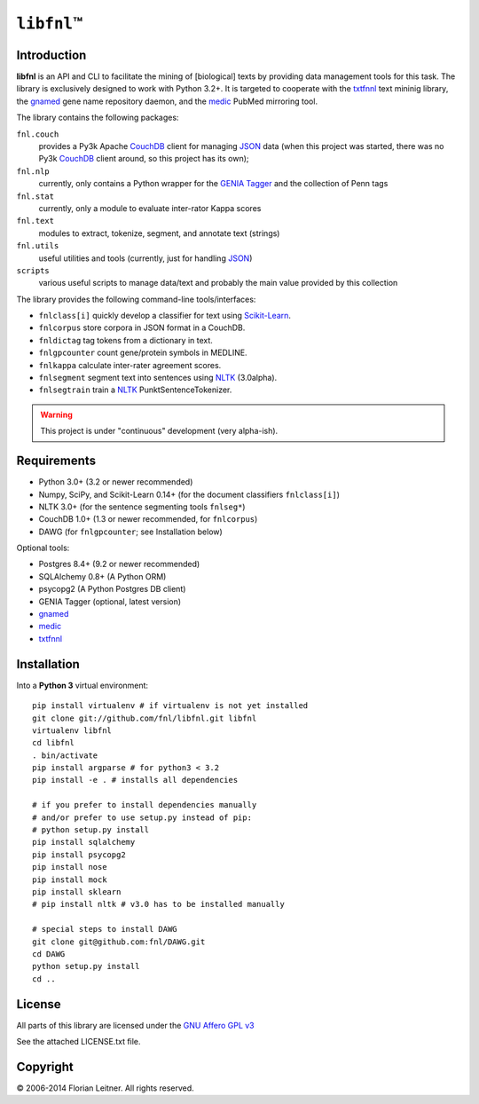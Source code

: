 #############
``libfnl``\ ™
#############

Introduction
============

**libfnl** is an API and CLI to facilitate the mining of [biological] texts by
providing data management tools for this task. The library is exclusively
designed to work with Python 3.2+. It is targeted to cooperate with the
txtfnnl_ text mininig library, the gnamed_ gene name repository daemon, and
the medic_ PubMed mirroring tool.

The library contains the following packages:

``fnl.couch``
    provides a Py3k Apache CouchDB_ client for managing JSON_ data (when this
    project was started, there was no Py3k CouchDB_ client around, so this
    project has its own);
``fnl.nlp``
    currently, only contains a Python wrapper for the GENIA_ Tagger_
    and the collection of Penn tags
``fnl.stat``
    currently, only a module to evaluate inter-rator Kappa scores
``fnl.text``
    modules to extract, tokenize, segment, and annotate text (strings)
``fnl.utils``
    useful utilities and tools (currently, just for handling JSON_)
``scripts``
    various useful scripts to manage data/text and probably the main value
    provided by this collection

The library provides the following command-line tools/interfaces:
 
- ``fnlclass[i]`` quickly develop a classifier for text using Scikit-Learn_.
- ``fnlcorpus`` store corpora in JSON format in a CouchDB.
- ``fnldictag`` tag tokens from a dictionary in text.
- ``fnlgpcounter`` count gene/protein symbols in MEDLINE.
- ``fnlkappa`` calculate inter-rater agreement scores.
- ``fnlsegment`` segment text into sentences using NLTK_ (3.0alpha).
- ``fnlsegtrain`` train a NLTK_ PunktSentenceTokenizer.

.. warning:: This project is under "continuous" development (very alpha-ish).

.. _CouchDB: http://couchdb.apache.org/
.. _JSON: http://www.json.org
.. _GENIA: http://www-tsujii.is.s.u-tokyo.ac.jp/GENIA/home/wiki.cgi
.. _NLTK: http://nltk.org/
.. _Scikit-Learn: http://scikit-learn.org/stable/
.. _SQLAlchemy: http://www.sqlalchemy.org/
.. _Tagger: http://www-tsujii.is.s.u-tokyo.ac.jp/GENIA/tagger/
.. _gnamed: http://github.com/fnl/gnamed
.. _medic: http://github.com/fnl/medic
.. _txtfnnl: http://github.com/fnl/txtfnnl

Requirements
============

* Python 3.0+ (3.2 or newer recommended)
* Numpy, SciPy, and Scikit-Learn 0.14+ (for the document classifiers ``fnlclass[i]``)
* NLTK 3.0+ (for the sentence segmenting tools ``fnlseg*``)
* CouchDB 1.0+ (1.3 or newer recommended, for ``fnlcorpus``)
* DAWG (for ``fnlgpcounter``; see Installation below)

Optional tools:

* Postgres 8.4+ (9.2 or newer recommended)
* SQLAlchemy 0.8+ (A Python ORM)
* psycopg2 (A Python Postgres DB client)
* GENIA Tagger (optional, latest version)
* gnamed_
* medic_
* txtfnnl_

Installation
============

Into a **Python 3** virtual environment::

    pip install virtualenv # if virtualenv is not yet installed
    git clone git://github.com/fnl/libfnl.git libfnl
    virtualenv libfnl
    cd libfnl
    . bin/activate
    pip install argparse # for python3 < 3.2
    pip install -e . # installs all dependencies

    # if you prefer to install dependencies manually
    # and/or prefer to use setup.py instead of pip:
    # python setup.py install
    pip install sqlalchemy
    pip install psycopg2
    pip install nose
    pip install mock
    pip install sklearn
    # pip install nltk # v3.0 has to be installed manually

    # special steps to install DAWG
    git clone git@github.com:fnl/DAWG.git
    cd DAWG
    python setup.py install
    cd ..

License
=======

All parts of this library are licensed under the `GNU Affero GPL v3`_

.. _GNU Affero GPL v3: http://www.gnu.org/licenses/agpl.html

See the attached LICENSE.txt file.

Copyright
=========

© 2006-2014 Florian Leitner. All rights reserved.
